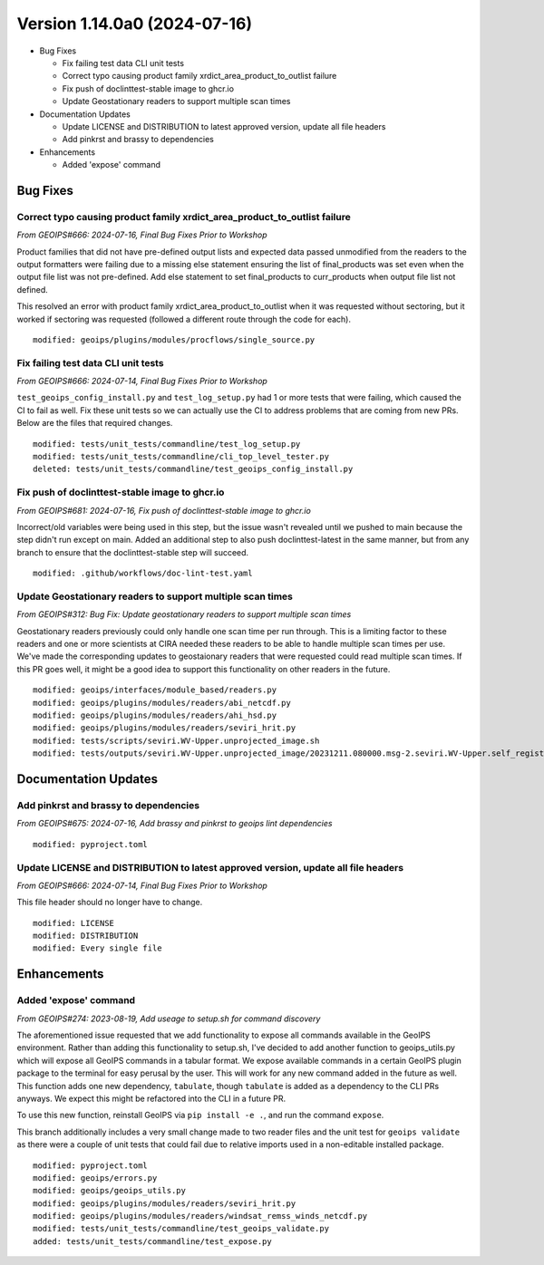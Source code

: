 .. dropdown:: Distribution Statement

 | # # # This source code is protected under the license referenced at
 | # # # https://github.com/NRLMMD-GEOIPS.

Version 1.14.0a0 (2024-07-16)
*****************************

* Bug Fixes

  * Fix failing test data CLI unit tests
  * Correct typo causing product family xrdict_area_product_to_outlist failure
  * Fix push of doclinttest-stable image to ghcr.io
  * Update Geostationary readers to support multiple scan times

* Documentation Updates

  * Update LICENSE and DISTRIBUTION to latest approved version, update all file headers
  * Add pinkrst and brassy to dependencies

* Enhancements

  * Added 'expose' command

Bug Fixes
=========

Correct typo causing product family xrdict_area_product_to_outlist failure
--------------------------------------------------------------------------

*From GEOIPS#666: 2024-07-16, Final Bug Fixes Prior to Workshop*

Product families that did not have pre-defined output lists and expected data
passed unmodified from the readers to the output formatters were failing due to
a missing else statement ensuring the list of final_products was set even when
the output file list was not pre-defined.  Add else statement to set final_products
to curr_products when output file list not defined.

This resolved an error with product family xrdict_area_product_to_outlist when
it was requested without sectoring, but it worked if sectoring was requested
(followed a different route through the code for each).

::

  modified: geoips/plugins/modules/procflows/single_source.py

Fix failing test data CLI unit tests
------------------------------------

*From GEOIPS#666: 2024-07-14, Final Bug Fixes Prior to Workshop*

``test_geoips_config_install.py`` and ``test_log_setup.py`` had 1 or more tests that
were failing, which caused the CI to fail as well. Fix these unit tests so
we can actually use the CI to address problems that are coming from new PRs. Below are
the files that required changes.

::

    modified: tests/unit_tests/commandline/test_log_setup.py
    modified: tests/unit_tests/commandline/cli_top_level_tester.py
    deleted: tests/unit_tests/commandline/test_geoips_config_install.py

Fix push of doclinttest-stable image to ghcr.io
-----------------------------------------------

*From GEOIPS#681: 2024-07-16, Fix push of doclinttest-stable image to ghcr.io*

Incorrect/old variables were being used in this step, but the issue wasn't
revealed until we pushed to main because the step didn't run except on main.
Added an additional step to also push doclinttest-latest in the same manner,
but from any branch to ensure that the doclinttest-stable step will succeed.

::

    modified: .github/workflows/doc-lint-test.yaml

Update Geostationary readers to support multiple scan times
-----------------------------------------------------------

*From GEOIPS#312: Bug Fix: Update geostationary readers to support multiple scan times*

Geostationary readers previously could only handle one scan time per run through.
This is a limiting factor to these readers and one or more scientists at CIRA needed
these readers to be able to handle multiple scan times per use. We've made the
corresponding updates to geostaionary readers that were requested could read
multiple scan times. If this PR goes well, it might be a good idea to support this
functionality on other readers in the future.

::

    modified: geoips/interfaces/module_based/readers.py
    modified: geoips/plugins/modules/readers/abi_netcdf.py
    modified: geoips/plugins/modules/readers/ahi_hsd.py
    modified: geoips/plugins/modules/readers/seviri_hrit.py
    modified: tests/scripts/seviri.WV-Upper.unprojected_image.sh
    modified: tests/outputs/seviri.WV-Upper.unprojected_image/20231211.080000.msg-2.seviri.WV-Upper.self_register.69p07.nesdisstar.10p0.png

Documentation Updates
=====================

Add pinkrst and brassy to dependencies
--------------------------------------

*From GEOIPS#675: 2024-07-16, Add brassy and pinkrst to geoips lint dependencies*

::

  modified: pyproject.toml

Update LICENSE and DISTRIBUTION to latest approved version, update all file headers
-----------------------------------------------------------------------------------

*From GEOIPS#666: 2024-07-14, Final Bug Fixes Prior to Workshop*

This file header should no longer have to change.

::

  modified: LICENSE
  modified: DISTRIBUTION
  modified: Every single file

Enhancements
============

Added 'expose' command
----------------------

*From GEOIPS#274: 2023-08-19, Add useage to setup.sh for command discovery*

The aforementioned issue requested that we add functionality to expose all commands
available in the GeoIPS environment. Rather than adding this functionality to setup.sh,
I've decided to add another function to geoips_utils.py which will expose all GeoIPS
commands in a tabular format. We expose available commands in a certain GeoIPS plugin
package to the terminal for easy perusal by the user. This will work for any new command
added in the future as well. This function adds one new dependency, ``tabulate``, though
``tabulate`` is added as a dependency to the CLI PRs anyways. We expect this might be
refactored into the CLI in a future PR.

To use this new function, reinstall GeoIPS via ``pip install -e .``, and run the command
``expose``.

This branch additionally includes a very small change made to two reader files and the
unit test for ``geoips validate`` as there were a couple of unit tests that could fail
due to relative imports used in a non-editable installed package.

::

    modified: pyproject.toml
    modified: geoips/errors.py
    modified: geoips/geoips_utils.py
    modified: geoips/plugins/modules/readers/seviri_hrit.py
    modified: geoips/plugins/modules/readers/windsat_remss_winds_netcdf.py
    modified: tests/unit_tests/commandline/test_geoips_validate.py
    added: tests/unit_tests/commandline/test_expose.py
